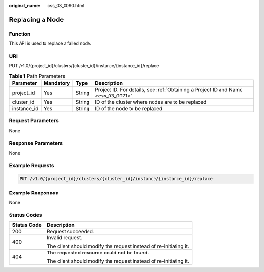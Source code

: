 :original_name: css_03_0090.html

.. _css_03_0090:

Replacing a Node
================

Function
--------

This API is used to replace a failed node.

URI
---

PUT /v1.0/{project_id}/clusters/{cluster_id}/instance/{instance_id}/replace

.. table:: **Table 1** Path Parameters

   +-------------+-----------+--------+------------------------------------------------------------------------------------+
   | Parameter   | Mandatory | Type   | Description                                                                        |
   +=============+===========+========+====================================================================================+
   | project_id  | Yes       | String | Project ID. For details, see :ref:`Obtaining a Project ID and Name <css_03_0071>`. |
   +-------------+-----------+--------+------------------------------------------------------------------------------------+
   | cluster_id  | Yes       | String | ID of the cluster where nodes are to be replaced                                   |
   +-------------+-----------+--------+------------------------------------------------------------------------------------+
   | instance_id | Yes       | String | ID of the node to be replaced                                                      |
   +-------------+-----------+--------+------------------------------------------------------------------------------------+

Request Parameters
------------------

None

Response Parameters
-------------------

None

Example Requests
----------------

.. code-block:: text

   PUT /v1.0/{project_id}/clusters/{cluster_id}/instance/{instance_id}/replace

Example Responses
-----------------

None

Status Codes
------------

+-----------------------------------+-------------------------------------------------------------------+
| Status Code                       | Description                                                       |
+===================================+===================================================================+
| 200                               | Request succeeded.                                                |
+-----------------------------------+-------------------------------------------------------------------+
| 400                               | Invalid request.                                                  |
|                                   |                                                                   |
|                                   | The client should modify the request instead of re-initiating it. |
+-----------------------------------+-------------------------------------------------------------------+
| 404                               | The requested resource could not be found.                        |
|                                   |                                                                   |
|                                   | The client should modify the request instead of re-initiating it. |
+-----------------------------------+-------------------------------------------------------------------+
